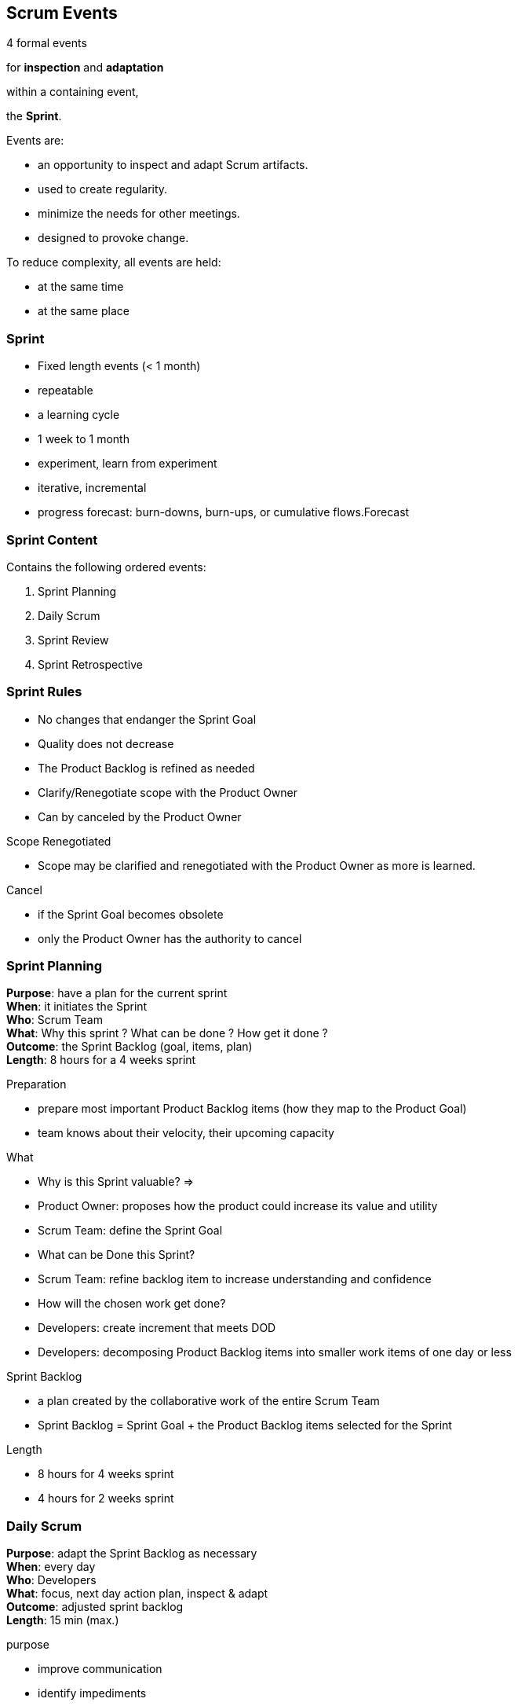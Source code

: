 == Scrum Events

[%step]
4 formal events +
[%step]
for *inspection* and *adaptation* +
[%step]
within a containing event, +
[%step]
the *Sprint*. +

[.notes]
--
Events are:

- an opportunity to inspect and adapt Scrum artifacts.
- used to create regularity.
- minimize the needs for other meetings.
- designed to provoke change.

To reduce complexity, all events are held:

- at the same time
- at the same place
--

=== Sprint

- Fixed length events (< 1 month)
- repeatable
- a learning cycle

[.notes]
--
- 1 week to 1 month
- experiment, learn from experiment
- iterative, incremental
- progress forecast: burn-downs, burn-ups, or cumulative flows.Forecast
--

=== Sprint Content

Contains the following ordered events:

. Sprint Planning
. Daily Scrum
. Sprint Review
. Sprint Retrospective

[.notes]
--
--

=== Sprint Rules

- No changes that endanger the Sprint Goal
- Quality does not decrease
- The Product Backlog is refined as needed
- Clarify/Renegotiate scope with the Product Owner
- Can by canceled by the Product Owner

[.notes]
--
.Scope Renegotiated
- Scope may be clarified and renegotiated with the Product Owner as
  more is learned.

.Cancel
- if the Sprint Goal becomes obsolete
- only the Product Owner has the authority to cancel
--

=== Sprint Planning

[.text-left.margin-left-25]
--
*Purpose*: [.step]#have a plan for the current sprint# +
*When*: [.step]#it initiates the Sprint# +
*Who*: [.step]#Scrum Team# +
*What*: [.step]#Why this sprint ? What can be done ? How get it done ?# +
*Outcome*: [.step]#the Sprint Backlog (goal, items, plan)# +
*Length*: [.step]#8 hours for a 4 weeks sprint# +
--

[.notes]
--
.Preparation
- prepare most important Product Backlog items (how they map to the Product Goal)
- team knows about their velocity, their upcoming capacity

.What
- Why is this Sprint valuable? =>
  - Product Owner: proposes how the product could increase its value and utility
  - Scrum Team: define the Sprint Goal
- What can be Done this Sprint?
  - Scrum Team: refine backlog item to increase understanding and confidence
- How will the chosen work get done?
  - Developers: create increment that meets DOD
  - Developers: decomposing Product Backlog items into smaller work
    items of one day or less

.Sprint Backlog
- a plan created by the collaborative work of the entire Scrum Team
- Sprint Backlog = Sprint Goal + the Product Backlog items selected for the Sprint

.Length
- 8 hours for 4 weeks sprint
- 4 hours for 2 weeks sprint
--

=== Daily Scrum

[.text-left.margin-left-25]
--
*Purpose*: [.step]#adapt the Sprint Backlog as necessary# +
*When*: [.step]#every day# +
*Who*: [.step]#Developers# +
*What*: [.step]#focus, next day action plan, inspect & adapt# +
*Outcome*: [.step]#adjusted sprint backlog# +
*Length*: [.step]#15 min (max.)# +
--

[.notes]
--
.purpose
- improve communication
- identify impediments
- promote quick decision-making (eliminate the need for other
  meetings)
- adapt the Sprint Backlog as necessary

.when
- every day
- at the same time, at the same place (to reduce complexity)

.What
- focus on progress toward the sprint goal
- action plan for the next day of work
- inspect progress and adapt sprint backlog

.Outcome
- adjusted sprint backlog
- adjusted upcomming planned work
--

=== Sprint Review

[.text-left.margin-left-25]
--
*Purpose*: [.step]#inspect sprint outcome & determine adaptations# +
*When*: [.step]#the second to last event of the Sprint# +
*Who*: [.step]#Scrum Team & Stakeholders# +
*What*: [.step]#present & collect feedback# +
*Outcome*: [.step]#adjusted product backlog# +
*Length*: [.step]#4 hours for a 4 weeks sprint# +
--

[.notes]
--
.Purpose
- inspect the outcome of the sprint (the what)
- determine future product adaptations

.When
- the second to last event of the Sprint

.What
- do a presentation
- collect feedback

.Outcome
- what to do next
- adjusted product backlog

.Length
- 4 hours for 4 weeks sprint
- 2 hours for 2 weeks sprint
--

=== Sprint Retrospective

[.text-left.margin-left-25]
--
*Purpose*: [.step]#plan ways to increase quality and effectiveness# +
*When*: [.step]#conclude the Sprint# +
*Who*: [.step]#Scrum Team# +
*What*: [.step]#inspect individuals, interactions, processes, tools, DoD# +
*Outcome*: [.step]#identify changes to improve effectiveness# +
*Length*: [.step]#3 hours for a 4 weeks sprint# +
--

[.notes]
--
.Purpose
- plan ways to increase quality and effectiveness (the how)

.When
- conclude the Sprint

.What
- inspect the last Sprint
- how it went with regards to individuals, interactions, processes,
  tools, and their Definition of Done
- what went well ? which problems encountered ? how those problems
  were (or were not) solved ?

.Outcome
- identify the most helpful changes to improve its effectiveness
- the most impactful improvements are addressed as soon as possible
  (sprint backlog)

.Length
- 3 hours for 4 weeks sprint
- 1 hours 30 for 2 weeks sprint
--
